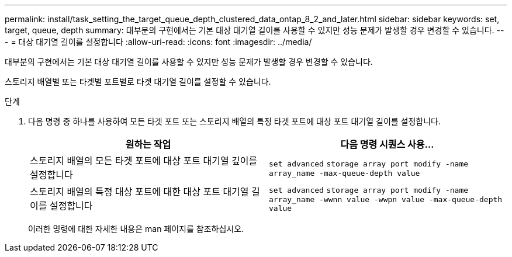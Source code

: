 ---
permalink: install/task_setting_the_target_queue_depth_clustered_data_ontap_8_2_and_later.html 
sidebar: sidebar 
keywords: set, target, queue, depth 
summary: 대부분의 구현에서는 기본 대상 대기열 길이를 사용할 수 있지만 성능 문제가 발생할 경우 변경할 수 있습니다. 
---
= 대상 대기열 길이를 설정합니다
:allow-uri-read: 
:icons: font
:imagesdir: ../media/


[role="lead"]
대부분의 구현에서는 기본 대상 대기열 길이를 사용할 수 있지만 성능 문제가 발생할 경우 변경할 수 있습니다.

스토리지 배열별 또는 타겟별 포트별로 타겟 대기열 길이를 설정할 수 있습니다.

.단계
. 다음 명령 중 하나를 사용하여 모든 타겟 포트 또는 스토리지 배열의 특정 타겟 포트에 대상 포트 대기열 길이를 설정합니다.
+
|===
| 원하는 작업 | 다음 명령 시퀀스 사용... 


 a| 
스토리지 배열의 모든 타겟 포트에 대상 포트 대기열 깊이를 설정합니다
 a| 
`set advanced` `storage array port modify -name array_name -max-queue-depth value`



 a| 
스토리지 배열의 특정 대상 포트에 대한 대상 포트 대기열 길이를 설정합니다
 a| 
`set advanced` `storage array port modify -name array_name -wwnn value -wwpn value -max-queue-depth value`

|===
+
이러한 명령에 대한 자세한 내용은 man 페이지를 참조하십시오.


